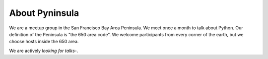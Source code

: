 About Pyninsula
===============

We are a meetup group in the San Francisco Bay Area Peninsula.
We meet once a month to talk about Python.
Our definition of the Peninsula is "the 650 area code".
We welcome participants from every corner of the earth,
but we choose hosts inside the 650 area.

We are actively `looking for talks`-.

.. _looking for talks: https://docs.google.com/forms/d/e/1FAIpQLScWd9QUaDoRN7WgXfSvKdT5fdVlnd7sMebYVCFuLxbZQGEFDA/viewform?usp=sf_link
